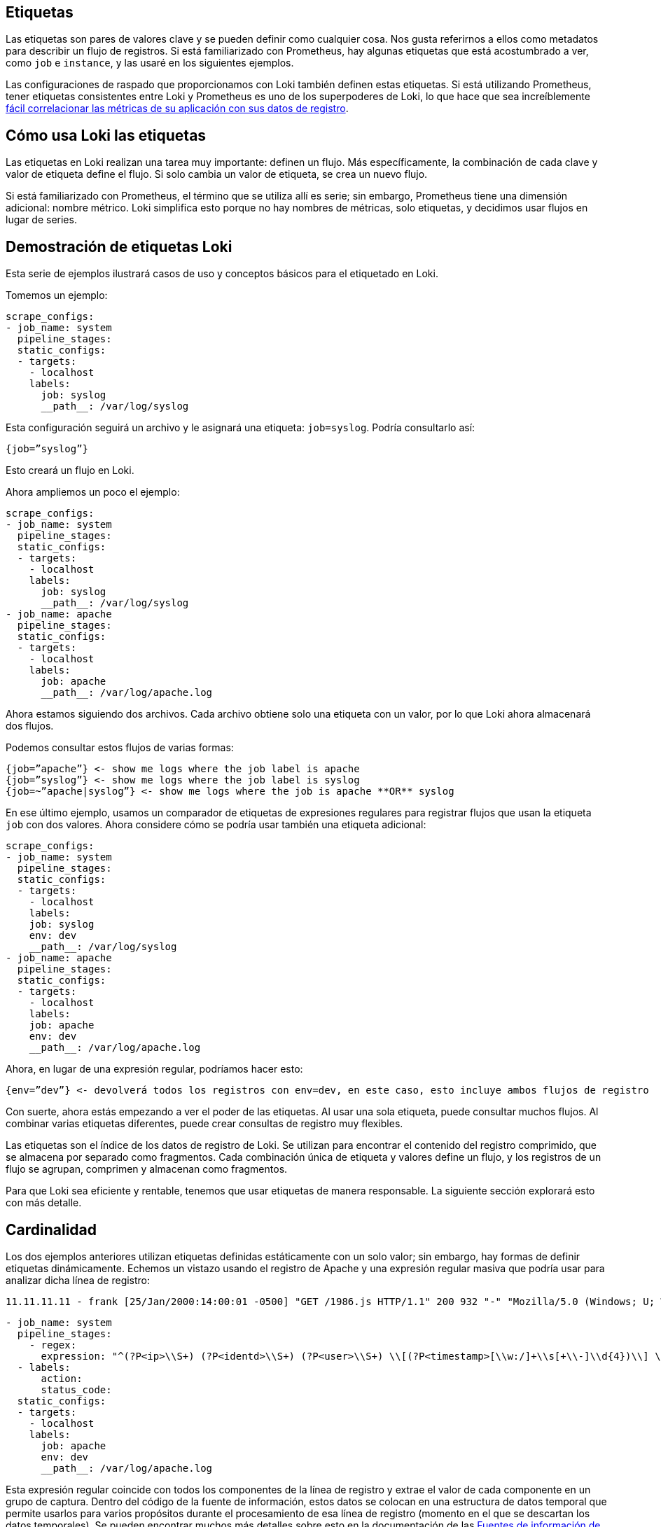 == Etiquetas

Las etiquetas son pares de valores clave y se pueden definir como cualquier cosa. Nos gusta referirnos a ellos como metadatos para describir un flujo de registros. Si está familiarizado con Prometheus, hay algunas etiquetas que está acostumbrado a ver, como `job` e `instance`, y las usaré en los siguientes ejemplos.

Las configuraciones de raspado que proporcionamos con Loki también definen estas etiquetas. Si está utilizando Prometheus, tener etiquetas consistentes entre Loki y Prometheus es uno de los superpoderes de Loki, lo que hace que sea increíblemente https://grafana.com/blog/2019/05/06/how-loki-correlates-metrics-and-logs-and-saves-you-money/[fácil correlacionar las métricas de su aplicación con sus datos de registro].

== Cómo usa Loki las etiquetas

Las etiquetas en Loki realizan una tarea muy importante: definen un flujo. Más específicamente, la combinación de cada clave y valor de etiqueta define el flujo. Si solo cambia un valor de etiqueta, se crea un nuevo flujo.

Si está familiarizado con Prometheus, el término que se utiliza allí es serie; sin embargo, Prometheus tiene una dimensión adicional: nombre métrico. Loki simplifica esto porque no hay nombres de métricas, solo etiquetas, y decidimos usar flujos en lugar de series.

== Demostración de etiquetas Loki

Esta serie de ejemplos ilustrará casos de uso y conceptos básicos para el etiquetado en Loki.

Tomemos un ejemplo:

[source,YAML]
----
scrape_configs:
- job_name: system
  pipeline_stages:
  static_configs:
  - targets:
    - localhost
    labels:
      job: syslog
      __path__: /var/log/syslog
----

Esta configuración seguirá un archivo y le asignará una etiqueta: `job=syslog`. Podría consultarlo así:

----
{job=”syslog”}
----

Esto creará un flujo en Loki.

Ahora ampliemos un poco el ejemplo:

[source,YAML]
----
scrape_configs:
- job_name: system
  pipeline_stages:
  static_configs:
  - targets:
    - localhost
    labels:
      job: syslog
      __path__: /var/log/syslog
- job_name: apache
  pipeline_stages:
  static_configs:
  - targets:
    - localhost
    labels:
      job: apache
      __path__: /var/log/apache.log
----

Ahora estamos siguiendo dos archivos. Cada archivo obtiene solo una etiqueta con un valor, por lo que Loki ahora almacenará dos flujos.

Podemos consultar estos flujos de varias formas:

----
{job=”apache”} <- show me logs where the job label is apache
{job=”syslog”} <- show me logs where the job label is syslog
{job=~”apache|syslog”} <- show me logs where the job is apache **OR** syslog
----

En ese último ejemplo, usamos un comparador de etiquetas de expresiones regulares para registrar flujos que usan la etiqueta `job` con dos valores. Ahora considere cómo se podría usar también una etiqueta adicional:

[source,YAML]
----
scrape_configs:
- job_name: system
  pipeline_stages:
  static_configs:
  - targets:
    - localhost
    labels:
    job: syslog
    env: dev
    __path__: /var/log/syslog
- job_name: apache
  pipeline_stages:
  static_configs:
  - targets:
    - localhost
    labels:
    job: apache
    env: dev
    __path__: /var/log/apache.log
----

Ahora, en lugar de una expresión regular, podríamos hacer esto:

----
{env=”dev”} <- devolverá todos los registros con env=dev, en este caso, esto incluye ambos flujos de registro
----

Con suerte, ahora estás empezando a ver el poder de las etiquetas. Al usar una sola etiqueta, puede consultar muchos flujos. Al combinar varias etiquetas diferentes, puede crear consultas de registro muy flexibles.

Las etiquetas son el índice de los datos de registro de Loki. Se utilizan para encontrar el contenido del registro comprimido, que se almacena por separado como fragmentos. Cada combinación única de etiqueta y valores define un flujo, y los registros de un flujo se agrupan, comprimen y almacenan como fragmentos.

Para que Loki sea eficiente y rentable, tenemos que usar etiquetas de manera responsable. La siguiente sección explorará esto con más detalle.

== Cardinalidad

Los dos ejemplos anteriores utilizan etiquetas definidas estáticamente con un solo valor; sin embargo, hay formas de definir etiquetas dinámicamente. Echemos un vistazo usando el registro de Apache y una expresión regular masiva que podría usar para analizar dicha línea de registro:

----
11.11.11.11 - frank [25/Jan/2000:14:00:01 -0500] "GET /1986.js HTTP/1.1" 200 932 "-" "Mozilla/5.0 (Windows; U; Windows NT 5.1; de; rv:1.9.1.7) Gecko/20091221 Firefox/3.5.7 GTB6"
----

[source,YAML]
----
- job_name: system
  pipeline_stages:
    - regex:
      expression: "^(?P<ip>\\S+) (?P<identd>\\S+) (?P<user>\\S+) \\[(?P<timestamp>[\\w:/]+\\s[+\\-]\\d{4})\\] \"(?P<action>\\S+)\\s?(?P<path>\\S+)?\\s?(?P<protocol>\\S+)?\" (?P<status_code>\\d{3}|-) (?P<size>\\d+|-)\\s?\"?(?P<referer>[^\"]*)\"?\\s?\"?(?P<useragent>[^\"]*)?\"?$"
  - labels:
      action:
      status_code:
  static_configs:
  - targets:
    - localhost
    labels:
      job: apache
      env: dev
      __path__: /var/log/apache.log
----

Esta expresión regular coincide con todos los componentes de la línea de registro y extrae el valor de cada componente en un grupo de captura. Dentro del código de la fuente de información, estos datos se colocan en una estructura de datos temporal que permite usarlos para varios propósitos durante el procesamiento de esa línea de registro (momento en el que se descartan los datos temporales). Se pueden encontrar muchos más detalles sobre esto en la documentación de las xref:promtail/fuentes-de-informacion.adoc[Fuentes de información de Promtail].

A partir de esa expresión regular, utilizaremos dos de los grupos de captura para establecer dinámicamente dos etiquetas según el contenido de la línea de registro en sí:

action (e.g. action=”GET”, action=”POST”) status_code (e.g. status_code=”200”, status_code=”400”

Y ahora veamos algunas líneas de ejemplo:

----
11.11.11.11 - frank [25/Jan/2000:14:00:01 -0500] "GET /1986.js HTTP/1.1" 200 932 "-" "Mozilla/5.0 (Windows; U; Windows NT 5.1; de; rv:1.9.1.7) Gecko/20091221 Firefox/3.5.7 GTB6"
11.11.11.12 - frank [25/Jan/2000:14:00:02 -0500] "POST /1986.js HTTP/1.1" 200 932 "-" "Mozilla/5.0 (Windows; U; Windows NT 5.1; de; rv:1.9.1.7) Gecko/20091221 Firefox/3.5.7 GTB6"
11.11.11.13 - frank [25/Jan/2000:14:00:03 -0500] "GET /1986.js HTTP/1.1" 400 932 "-" "Mozilla/5.0 (Windows; U; Windows NT 5.1; de; rv:1.9.1.7) Gecko/20091221 Firefox/3.5.7 GTB6"
11.11.11.14 - frank [25/Jan/2000:14:00:04 -0500] "POST /1986.js HTTP/1.1" 400 932 "-" "Mozilla/5.0 (Windows; U; Windows NT 5.1; de; rv:1.9.1.7) Gecko/20091221 Firefox/3.5.7 GTB6"
----

En Loki se crearían las siguientes corrientes:

----
{job=”apache”,env=”dev”,action=”GET”,status_code=”200”} 11.11.11.11 - frank [25/Jan/2000:14:00:01 -0500] "GET /1986.js HTTP/1.1" 200 932 "-" "Mozilla/5.0 (Windows; U; Windows NT 5.1; de; rv:1.9.1.7) Gecko/20091221 Firefox/3.5.7 GTB6"
{job=”apache”,env=”dev”,action=”POST”,status_code=”200”} 11.11.11.12 - frank [25/Jan/2000:14:00:02 -0500] "POST /1986.js HTTP/1.1" 200 932 "-" "Mozilla/5.0 (Windows; U; Windows NT 5.1; de; rv:1.9.1.7) Gecko/20091221 Firefox/3.5.7 GTB6"
{job=”apache”,env=”dev”,action=”GET”,status_code=”400”} 11.11.11.13 - frank [25/Jan/2000:14:00:03 -0500] "GET /1986.js HTTP/1.1" 400 932 "-" "Mozilla/5.0 (Windows; U; Windows NT 5.1; de; rv:1.9.1.7) Gecko/20091221 Firefox/3.5.7 GTB6"
{job=”apache”,env=”dev”,action=”POST”,status_code=”400”} 11.11.11.14 - frank [25/Jan/2000:14:00:04 -0500] "POST /1986.js HTTP/1.1" 400 932 "-" "Mozilla/5.0 (Windows; U; Windows NT 5.1; de; rv:1.9.1.7) Gecko/20091221 Firefox/3.5.7 GTB6"
----

Esas cuatro líneas de registros se convertirían en cuatro flujos separados y comenzarían a llenar cuatro trozos fragmentos.

Cualquier línea de registro adicional que coincida con esas combinaciones de etiqueta/valores se agregaría al flujo existente. Si aparece otra combinación única de etiquetas (p. Ej., status_code=”500”), se crea otro nuevo flujo.

Imagínese ahora si establece una etiqueta para `ip`. No solo cada solicitud de un usuario se convierte en un flujo único. Cada solicitud con una acción o status_code diferente del mismo usuario obtendrá su propio flujo.

Haciendo algunos cálculos rápidos, si hay tal vez cuatro acciones comunes (GET, PUT, POST, DELETE) y tal vez cuatro códigos de estado comunes (¡aunque podría haber más de cuatro!), Esto sería 16 flujos y 16 fragmentos separados. Ahora multiplique esto por cada usuario si usamos una etiqueta para `ip`. Puede tener rápidamente miles o decenas de miles de flujos.

Esto es cardinalidad alta. Esto puede matar a Loki.

Cuando hablamos de _cardinalidad_, nos referimos a la combinación de etiquetas y valores y al número de flujos que crean. La cardinalidad alta consiste en usar etiquetas con una amplia gama de valores posibles, como `ip`, *o* combinar muchas etiquetas, incluso si tienen un conjunto de valores pequeño y finito, como usar `status_code` y `action`.

La cardinalidad alta hace que Loki cree un índice enorme (lea: $$$$) y descargue miles de pequeños fragmentos en el almacén de objetos (lea: lento). Actualmente, Loki funciona muy mal en esta configuración y será la menos rentable y la menos divertida de ejecutar y usar.

== Rendimiento óptimo de Loki con paralelización

Ahora puede estar preguntando: si usar muchas etiquetas o etiquetas con muchos valores es malo, ¿cómo se supone que debo consultar mis registros? Si ninguno de los datos está indexado, ¿las consultas no serán realmente lentas?

Como vemos personas que usan Loki y están acostumbradas a otras soluciones con muchos índices, parece que se sienten obligadas a definir muchas etiquetas para consultar sus registros de manera efectiva. Después de todo, muchas otras soluciones de registro tienen que ver con el índice, y esta es la forma común de pensar.

Al usar Loki, es posible que deba olvidar lo que sabe y ver cómo se puede resolver el problema de manera diferente con la paralelización. El superpoder de Loki es dividir las consultas en pequeñas partes y enviarlas en paralelo para que pueda consultar grandes cantidades de datos de registro en pequeñas cantidades de tiempo.

Este tipo de enfoque de fuerza bruta puede no parecer ideal, pero permítanme explicar por qué lo es.

Los índices grandes son complicados y costosos. A menudo, un índice de texto completo de sus datos de registro es del mismo tamaño o más grande que los datos de registro en sí. Para consultar sus datos de registro, necesita cargar este índice y, para mejorar el rendimiento, probablemente debería estar en la memoria. Esto es difícil de escalar y, a medida que ingiere más registros, su índice aumenta rápidamente.

Ahora hablemos de Loki, donde el índice suele ser un orden de magnitud menor que el volumen de registro ingerido. Por lo tanto, si está haciendo un buen trabajo para mantener sus flujos y su rotación al mínimo, el índice crece muy lentamente en comparación con los registros ingeridos.

Loki efectivamente mantendrá sus costos estáticos lo más bajos posible (tamaño de índice y requisitos de memoria, así como almacenamiento de registros estáticos) y hará que el rendimiento de la consulta sea algo que pueda controlar en tiempo de ejecución con escalado horizontal.

Para ver cómo funciona, analicemos nuestro ejemplo de cómo consultar los datos de su registro de acceso para obtener una dirección IP específica. No queremos usar una etiqueta para almacenar la IP. En su lugar, usamos una xref:logql:logql.adoc#expresion-de-filtro[expresión de filtro] para consultarlo:

----
{job=”apache”} |= “11.11.11.11”
----

Detrás de escena, Loki dividirá esa consulta en partes más pequeñas y abrirá cada fragmento para los flujos que coinciden con las etiquetas y comenzará a buscar esta dirección IP.

El tamaño de esos fragmentos y la cantidad de paralelización se pueden configurar y se basan en los recursos que aprovisione. Si lo desea, puede configurar el intervalo de fragmentos hasta 5m, implementar 20 consultadores y procesar gigabytes de registros en segundos. ¡O puede volverse loco y aprovisionar 200 consultadores y procesar terabytes de registros!

Esta compensación de índices más pequeños y consultas de fuerza bruta paralelas frente a un índice de texto completo más grande/más rápido es lo que le permite a Loki ahorrar costos en comparación con otros sistemas. El costo y la complejidad de operar un índice grande son altos y, por lo general, son fijos: lo paga las 24 horas del día si lo está consultando o no.

Los beneficios de este diseño significan que puede tomar la decisión sobre la potencia de consulta que desea tener y puede cambiar eso a necesidad. El rendimiento de la consulta se convierte en una función de cuánto dinero desea gastar en ella. Mientras tanto, los datos están fuertemente comprimidos y almacenados en almacenes de objetos de bajo costo como S3 y GCS. Esto reduce los costos operativos fijos al mínimo y, al mismo tiempo, permite una capacidad de consulta increíblemente rápida.